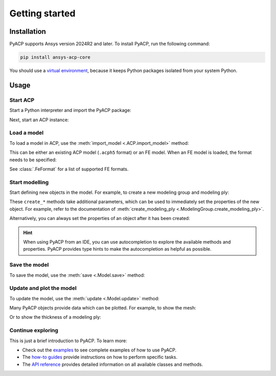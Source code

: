 Getting started
---------------

Installation
^^^^^^^^^^^^

PyACP supports Ansys version 2024R2 and later. To install PyACP, run the following command:

.. code-block:: bash

    pip install ansys-acp-core

You should use a `virtual environment <https://docs.python.org/3/library/venv.html>`_,
because it keeps Python packages isolated from your system Python.

Usage
^^^^^

Start ACP
~~~~~~~~~

Start a Python interpreter and import the PyACP package:

.. testcode::

    import ansys.acp.core as pyacp


Next, start an ACP instance:

.. testcode::

    acp = pyacp.launch_acp()

Load a model
~~~~~~~~~~~~

To load a model in ACP, use the :meth:`import_model <.ACP.import_model>` method:

.. testcode::
    :hide:

    import os
    import shutil
    import tempfile

    with tempfile.TemporaryDirectory() as tempdir:
        tmp_file = os.path.join(tempdir, "model.acph5")
        shutil.copy("../tests/data/minimal_complete_model.acph5", tmp_file)
        acp.upload_file(tmp_file)

.. testcode::

    model = acp.import_model(path="model.acph5")

This can be either an existing ACP model (``.acph5`` format) or an FE model.
When an FE model is loaded, the format needs to be specified:

.. testcode::
    :hide:

    with tempfile.TemporaryDirectory() as tempdir:
        tmp_file = os.path.join(tempdir, "model.cdb")
        shutil.copy("../tests/data/minimal_model_2.cdb", tmp_file)
        acp.upload_file(tmp_file)

.. testcode::

    model = acp.import_model(path="model.cdb", format="ansys:cdb")

See :class:`.FeFormat` for a list of supported FE formats.


Start modelling
~~~~~~~~~~~~~~~

Start defining new objects in the model. For example, to create a new modeling group and modeling ply:

.. testcode::

    modeling_group = model.create_modeling_group(name="Modeling Group 1")
    modeling_ply = modeling_group.create_modeling_ply(name="Ply 1", ply_angle=10.0)

These ``create_*`` methods take additional parameters, which can be used to immediately set the properties of the new object.
For example, refer to the documentation of :meth:`create_modeling_ply <.ModelingGroup.create_modeling_ply>`.

Alternatively, you can always set the properties of an object after it has been created:

.. testcode::

    fabric = model.create_fabric(name="Fabric 1")
    modeling_ply.ply_material = fabric

.. hint::

    When using PyACP from an IDE, you can use autocompletion to explore the available methods and properties. PyACP provides type hints to make the autocompletion as helpful as possible.


Save the model
~~~~~~~~~~~~~~

To save the model, use the :meth:`save <.Model.save>` method:

.. testcode::

    model.save("saved_model.acph5")


Update and plot the model
~~~~~~~~~~~~~~~~~~~~~~~~~

To update the model, use the :meth:`update <.Model.update>` method:

.. doctest::

    >>> model.update()  # Note: our model is still incomplete, so this will raise an error
    Traceback (most recent call last):
    ...
    RuntimeError: Unknown error: No orthotropic material assigned to fabric Fabric 1!


Many PyACP objects provide data which can be plotted. For example, to show the mesh:

.. testcode::

    model.mesh.to_pyvista().plot()


Or to show the thickness of a modeling ply:

.. testcode::

    modeling_ply.elemental_data.thickness.get_pyvista_mesh(mesh=model.mesh).plot()


Continue exploring
~~~~~~~~~~~~~~~~~~

This is just a brief introduction to PyACP. To learn more:

- Check out the `examples <examples/index>`_ to see complete examples of how to use PyACP.
- The `how-to guides <howto/index>`_ provide instructions on how to perform specific tasks.
- The `API reference <api/index>`_ provides detailed information on all available classes and methods.
